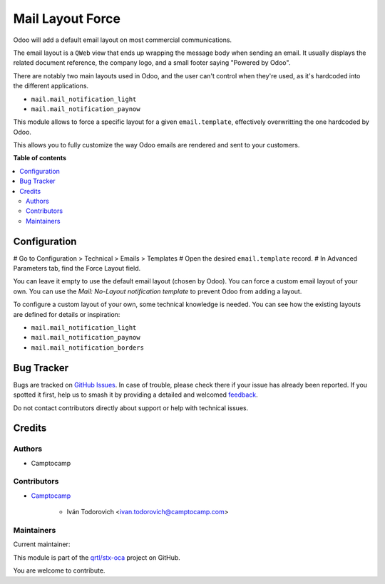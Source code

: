 =================
Mail Layout Force
=================

.. 
   !!!!!!!!!!!!!!!!!!!!!!!!!!!!!!!!!!!!!!!!!!!!!!!!!!!!
   !! This file is generated by oca-gen-addon-readme !!
   !! changes will be overwritten.                   !!
   !!!!!!!!!!!!!!!!!!!!!!!!!!!!!!!!!!!!!!!!!!!!!!!!!!!!
   !! source digest: sha256:c0697d9e6eb2247affb97748c2d6c1c811c3749953856ceda5393a0b406e1f6e
   !!!!!!!!!!!!!!!!!!!!!!!!!!!!!!!!!!!!!!!!!!!!!!!!!!!!

.. |badge1| image:: https://img.shields.io/badge/maturity-Beta-yellow.png
    :target: https://odoo-community.org/page/development-status
    :alt: Beta
.. |badge2| image:: https://img.shields.io/badge/licence-AGPL--3-blue.png
    :target: http://www.gnu.org/licenses/agpl-3.0-standalone.html
    :alt: License: AGPL-3
.. |badge3| image:: https://img.shields.io/badge/github-qrtl%2Fstx--oca-lightgray.png?logo=github
    :target: https://github.com/qrtl/stx-oca/tree/15.0/mail_layout_force
    :alt: qrtl/stx-oca

|badge1| |badge2| |badge3|

Odoo will add a default email layout on most commercial communications.

The email layout is a ``QWeb`` view that ends up wrapping the message body
when sending an email. It usually displays the related document reference,
the company logo, and a small footer saying "Powered by Odoo".

There are notably two main layouts used in Odoo, and the user can't control when
they're used, as it's hardcoded into the different applications.

* ``mail.mail_notification_light``
* ``mail.mail_notification_paynow``

This module allows to force a specific layout for a given ``email.template``,
effectively overwritting the one hardcoded by Odoo.

This allows you to fully customize the way Odoo emails are rendered and sent
to your customers.

**Table of contents**

.. contents::
   :local:

Configuration
=============

# Go to Configuration > Technical > Emails > Templates
# Open the desired ``email.template`` record.
# In Advanced Parameters tab, find the Force Layout field.

You can leave it empty to use the default email layout (chosen by Odoo).
You can force a custom email layout of your own.
You can use the *Mail: No-Layout notification template* to prevent Odoo
from adding a layout.

To configure a custom layout of your own, some technical knowledge is needed.
You can see how the existing layouts are defined for details or inspiration:

* ``mail.mail_notification_light``
* ``mail.mail_notification_paynow``
* ``mail.mail_notification_borders``

Bug Tracker
===========

Bugs are tracked on `GitHub Issues <https://github.com/qrtl/stx-oca/issues>`_.
In case of trouble, please check there if your issue has already been reported.
If you spotted it first, help us to smash it by providing a detailed and welcomed
`feedback <https://github.com/qrtl/stx-oca/issues/new?body=module:%20mail_layout_force%0Aversion:%2015.0%0A%0A**Steps%20to%20reproduce**%0A-%20...%0A%0A**Current%20behavior**%0A%0A**Expected%20behavior**>`_.

Do not contact contributors directly about support or help with technical issues.

Credits
=======

Authors
~~~~~~~

* Camptocamp

Contributors
~~~~~~~~~~~~

* `Camptocamp <https://www.camptocamp.com>`_

    * Iván Todorovich <ivan.todorovich@camptocamp.com>

Maintainers
~~~~~~~~~~~

.. |maintainer-ivantodorovich| image:: https://github.com/ivantodorovich.png?size=40px
    :target: https://github.com/ivantodorovich
    :alt: ivantodorovich

Current maintainer:

|maintainer-ivantodorovich| 

This module is part of the `qrtl/stx-oca <https://github.com/qrtl/stx-oca/tree/15.0/mail_layout_force>`_ project on GitHub.

You are welcome to contribute.
